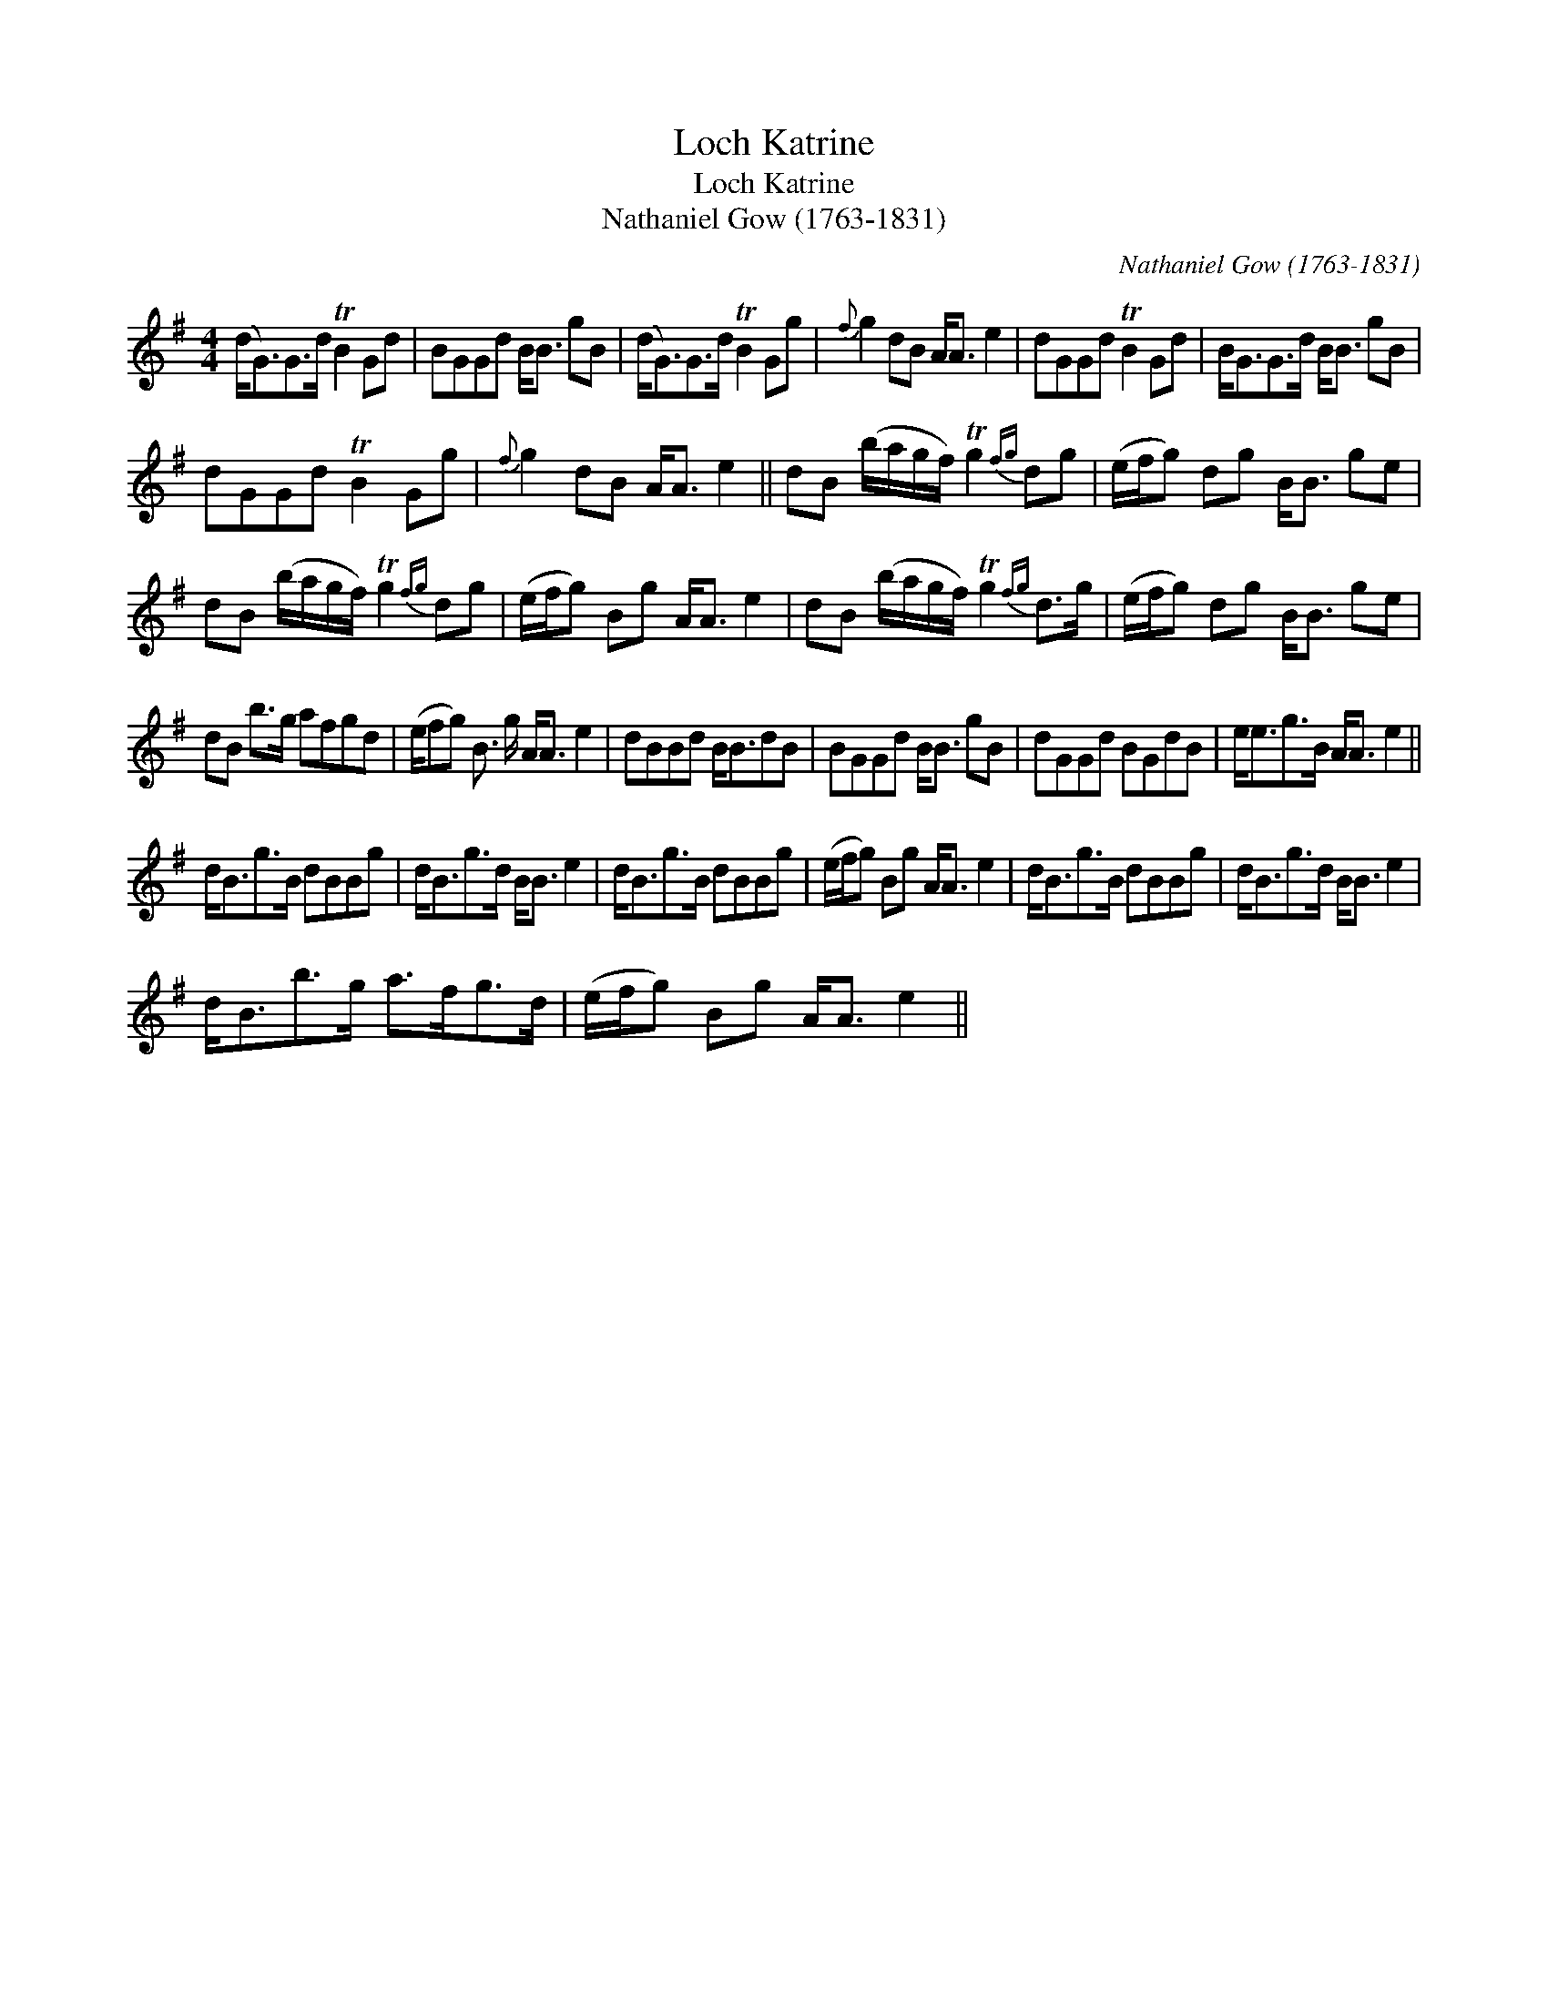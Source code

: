 X:1
T:Loch Katrine
T:Loch Katrine
T:Nathaniel Gow (1763-1831)
C:Nathaniel Gow (1763-1831)
L:1/8
M:4/4
K:G
V:1 treble 
V:1
 (d<G)G>d TB2 Gd | BGGd B<B gB | (d<G)G>d TB2 Gg |{f} g2 dB A<A e2 | dGGd TB2 Gd | B<GG>d B<B gB | %6
 dGGd TB2 Gg |{f} g2 dB A<A e2 || dB (b/a/g/f/) Tg2{fg} dg | (e/f/g) dg B<B ge | %10
 dB (b/a/g/f/) Tg2{fg} dg | (e/f/g) Bg A<A e2 | dB (b/a/g/f/) Tg2{fg} d>g | (e/f/g) dg B<B ge | %14
 dB b>g afgd | (e/fg) B3/2 g/ A<A e2 | dBBd B<BdB | BGGd B<B gB | dGGd BGdB | e<eg>B A<A e2 || %20
 d<Bg>B dBBg | d<Bg>d B<B e2 | d<Bg>B dBBg | (e/f/g) Bg A<A e2 | d<Bg>B dBBg | d<Bg>d B<B e2 | %26
 d<Bb>g a>fg>d | (e/f/g) Bg A<A e2 || %28

